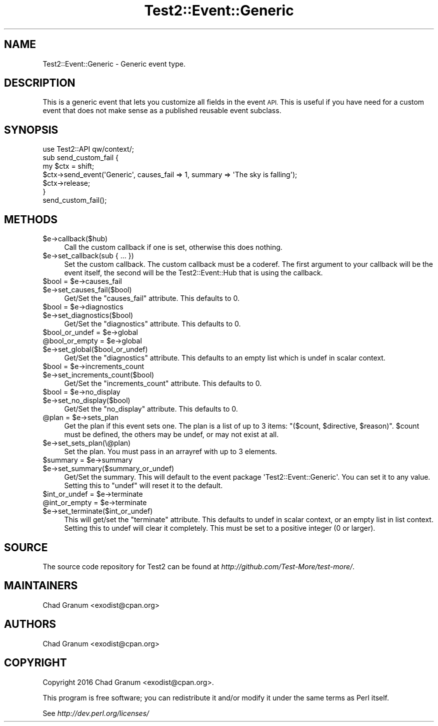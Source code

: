 .\" Automatically generated by Pod::Man 2.27 (Pod::Simple 3.28)
.\"
.\" Standard preamble:
.\" ========================================================================
.de Sp \" Vertical space (when we can't use .PP)
.if t .sp .5v
.if n .sp
..
.de Vb \" Begin verbatim text
.ft CW
.nf
.ne \\$1
..
.de Ve \" End verbatim text
.ft R
.fi
..
.\" Set up some character translations and predefined strings.  \*(-- will
.\" give an unbreakable dash, \*(PI will give pi, \*(L" will give a left
.\" double quote, and \*(R" will give a right double quote.  \*(C+ will
.\" give a nicer C++.  Capital omega is used to do unbreakable dashes and
.\" therefore won't be available.  \*(C` and \*(C' expand to `' in nroff,
.\" nothing in troff, for use with C<>.
.tr \(*W-
.ds C+ C\v'-.1v'\h'-1p'\s-2+\h'-1p'+\s0\v'.1v'\h'-1p'
.ie n \{\
.    ds -- \(*W-
.    ds PI pi
.    if (\n(.H=4u)&(1m=24u) .ds -- \(*W\h'-12u'\(*W\h'-12u'-\" diablo 10 pitch
.    if (\n(.H=4u)&(1m=20u) .ds -- \(*W\h'-12u'\(*W\h'-8u'-\"  diablo 12 pitch
.    ds L" ""
.    ds R" ""
.    ds C` ""
.    ds C' ""
'br\}
.el\{\
.    ds -- \|\(em\|
.    ds PI \(*p
.    ds L" ``
.    ds R" ''
.    ds C`
.    ds C'
'br\}
.\"
.\" Escape single quotes in literal strings from groff's Unicode transform.
.ie \n(.g .ds Aq \(aq
.el       .ds Aq '
.\"
.\" If the F register is turned on, we'll generate index entries on stderr for
.\" titles (.TH), headers (.SH), subsections (.SS), items (.Ip), and index
.\" entries marked with X<> in POD.  Of course, you'll have to process the
.\" output yourself in some meaningful fashion.
.\"
.\" Avoid warning from groff about undefined register 'F'.
.de IX
..
.nr rF 0
.if \n(.g .if rF .nr rF 1
.if (\n(rF:(\n(.g==0)) \{
.    if \nF \{
.        de IX
.        tm Index:\\$1\t\\n%\t"\\$2"
..
.        if !\nF==2 \{
.            nr % 0
.            nr F 2
.        \}
.    \}
.\}
.rr rF
.\"
.\" Accent mark definitions (@(#)ms.acc 1.5 88/02/08 SMI; from UCB 4.2).
.\" Fear.  Run.  Save yourself.  No user-serviceable parts.
.    \" fudge factors for nroff and troff
.if n \{\
.    ds #H 0
.    ds #V .8m
.    ds #F .3m
.    ds #[ \f1
.    ds #] \fP
.\}
.if t \{\
.    ds #H ((1u-(\\\\n(.fu%2u))*.13m)
.    ds #V .6m
.    ds #F 0
.    ds #[ \&
.    ds #] \&
.\}
.    \" simple accents for nroff and troff
.if n \{\
.    ds ' \&
.    ds ` \&
.    ds ^ \&
.    ds , \&
.    ds ~ ~
.    ds /
.\}
.if t \{\
.    ds ' \\k:\h'-(\\n(.wu*8/10-\*(#H)'\'\h"|\\n:u"
.    ds ` \\k:\h'-(\\n(.wu*8/10-\*(#H)'\`\h'|\\n:u'
.    ds ^ \\k:\h'-(\\n(.wu*10/11-\*(#H)'^\h'|\\n:u'
.    ds , \\k:\h'-(\\n(.wu*8/10)',\h'|\\n:u'
.    ds ~ \\k:\h'-(\\n(.wu-\*(#H-.1m)'~\h'|\\n:u'
.    ds / \\k:\h'-(\\n(.wu*8/10-\*(#H)'\z\(sl\h'|\\n:u'
.\}
.    \" troff and (daisy-wheel) nroff accents
.ds : \\k:\h'-(\\n(.wu*8/10-\*(#H+.1m+\*(#F)'\v'-\*(#V'\z.\h'.2m+\*(#F'.\h'|\\n:u'\v'\*(#V'
.ds 8 \h'\*(#H'\(*b\h'-\*(#H'
.ds o \\k:\h'-(\\n(.wu+\w'\(de'u-\*(#H)/2u'\v'-.3n'\*(#[\z\(de\v'.3n'\h'|\\n:u'\*(#]
.ds d- \h'\*(#H'\(pd\h'-\w'~'u'\v'-.25m'\f2\(hy\fP\v'.25m'\h'-\*(#H'
.ds D- D\\k:\h'-\w'D'u'\v'-.11m'\z\(hy\v'.11m'\h'|\\n:u'
.ds th \*(#[\v'.3m'\s+1I\s-1\v'-.3m'\h'-(\w'I'u*2/3)'\s-1o\s+1\*(#]
.ds Th \*(#[\s+2I\s-2\h'-\w'I'u*3/5'\v'-.3m'o\v'.3m'\*(#]
.ds ae a\h'-(\w'a'u*4/10)'e
.ds Ae A\h'-(\w'A'u*4/10)'E
.    \" corrections for vroff
.if v .ds ~ \\k:\h'-(\\n(.wu*9/10-\*(#H)'\s-2\u~\d\s+2\h'|\\n:u'
.if v .ds ^ \\k:\h'-(\\n(.wu*10/11-\*(#H)'\v'-.4m'^\v'.4m'\h'|\\n:u'
.    \" for low resolution devices (crt and lpr)
.if \n(.H>23 .if \n(.V>19 \
\{\
.    ds : e
.    ds 8 ss
.    ds o a
.    ds d- d\h'-1'\(ga
.    ds D- D\h'-1'\(hy
.    ds th \o'bp'
.    ds Th \o'LP'
.    ds ae ae
.    ds Ae AE
.\}
.rm #[ #] #H #V #F C
.\" ========================================================================
.\"
.IX Title "Test2::Event::Generic 3pm"
.TH Test2::Event::Generic 3pm "2016-07-04" "perl v5.18.2" "User Contributed Perl Documentation"
.\" For nroff, turn off justification.  Always turn off hyphenation; it makes
.\" way too many mistakes in technical documents.
.if n .ad l
.nh
.SH "NAME"
Test2::Event::Generic \- Generic event type.
.SH "DESCRIPTION"
.IX Header "DESCRIPTION"
This is a generic event that lets you customize all fields in the event \s-1API.\s0
This is useful if you have need for a custom event that does not make sense as
a published reusable event subclass.
.SH "SYNOPSIS"
.IX Header "SYNOPSIS"
.Vb 1
\&    use Test2::API qw/context/;
\&
\&    sub send_custom_fail {
\&        my $ctx = shift;
\&
\&        $ctx\->send_event(\*(AqGeneric\*(Aq, causes_fail => 1, summary => \*(AqThe sky is falling\*(Aq);
\&
\&        $ctx\->release;
\&    }
\&
\&    send_custom_fail();
.Ve
.SH "METHODS"
.IX Header "METHODS"
.ie n .IP "$e\->callback($hub)" 4
.el .IP "\f(CW$e\fR\->callback($hub)" 4
.IX Item "$e->callback($hub)"
Call the custom callback if one is set, otherwise this does nothing.
.ie n .IP "$e\->set_callback(sub { ... })" 4
.el .IP "\f(CW$e\fR\->set_callback(sub { ... })" 4
.IX Item "$e->set_callback(sub { ... })"
Set the custom callback. The custom callback must be a coderef. The first
argument to your callback will be the event itself, the second will be the
Test2::Event::Hub that is using the callback.
.ie n .IP "$bool = $e\->causes_fail" 4
.el .IP "\f(CW$bool\fR = \f(CW$e\fR\->causes_fail" 4
.IX Item "$bool = $e->causes_fail"
.PD 0
.ie n .IP "$e\->set_causes_fail($bool)" 4
.el .IP "\f(CW$e\fR\->set_causes_fail($bool)" 4
.IX Item "$e->set_causes_fail($bool)"
.PD
Get/Set the \f(CW\*(C`causes_fail\*(C'\fR attribute. This defaults to \f(CW0\fR.
.ie n .IP "$bool = $e\->diagnostics" 4
.el .IP "\f(CW$bool\fR = \f(CW$e\fR\->diagnostics" 4
.IX Item "$bool = $e->diagnostics"
.PD 0
.ie n .IP "$e\->set_diagnostics($bool)" 4
.el .IP "\f(CW$e\fR\->set_diagnostics($bool)" 4
.IX Item "$e->set_diagnostics($bool)"
.PD
Get/Set the \f(CW\*(C`diagnostics\*(C'\fR attribute. This defaults to \f(CW0\fR.
.ie n .IP "$bool_or_undef = $e\->global" 4
.el .IP "\f(CW$bool_or_undef\fR = \f(CW$e\fR\->global" 4
.IX Item "$bool_or_undef = $e->global"
.PD 0
.ie n .IP "@bool_or_empty = $e\->global" 4
.el .IP "\f(CW@bool_or_empty\fR = \f(CW$e\fR\->global" 4
.IX Item "@bool_or_empty = $e->global"
.ie n .IP "$e\->set_global($bool_or_undef)" 4
.el .IP "\f(CW$e\fR\->set_global($bool_or_undef)" 4
.IX Item "$e->set_global($bool_or_undef)"
.PD
Get/Set the \f(CW\*(C`diagnostics\*(C'\fR attribute. This defaults to an empty list which is
undef in scalar context.
.ie n .IP "$bool = $e\->increments_count" 4
.el .IP "\f(CW$bool\fR = \f(CW$e\fR\->increments_count" 4
.IX Item "$bool = $e->increments_count"
.PD 0
.ie n .IP "$e\->set_increments_count($bool)" 4
.el .IP "\f(CW$e\fR\->set_increments_count($bool)" 4
.IX Item "$e->set_increments_count($bool)"
.PD
Get/Set the \f(CW\*(C`increments_count\*(C'\fR attribute. This defaults to \f(CW0\fR.
.ie n .IP "$bool = $e\->no_display" 4
.el .IP "\f(CW$bool\fR = \f(CW$e\fR\->no_display" 4
.IX Item "$bool = $e->no_display"
.PD 0
.ie n .IP "$e\->set_no_display($bool)" 4
.el .IP "\f(CW$e\fR\->set_no_display($bool)" 4
.IX Item "$e->set_no_display($bool)"
.PD
Get/Set the \f(CW\*(C`no_display\*(C'\fR attribute. This defaults to \f(CW0\fR.
.ie n .IP "@plan = $e\->sets_plan" 4
.el .IP "\f(CW@plan\fR = \f(CW$e\fR\->sets_plan" 4
.IX Item "@plan = $e->sets_plan"
Get the plan if this event sets one. The plan is a list of up to 3 items:
\&\f(CW\*(C`($count, $directive, $reason)\*(C'\fR. \f(CW$count\fR must be defined, the others may be
undef, or may not exist at all.
.ie n .IP "$e\->set_sets_plan(\e@plan)" 4
.el .IP "\f(CW$e\fR\->set_sets_plan(\e@plan)" 4
.IX Item "$e->set_sets_plan(@plan)"
Set the plan. You must pass in an arrayref with up to 3 elements.
.ie n .IP "$summary = $e\->summary" 4
.el .IP "\f(CW$summary\fR = \f(CW$e\fR\->summary" 4
.IX Item "$summary = $e->summary"
.PD 0
.ie n .IP "$e\->set_summary($summary_or_undef)" 4
.el .IP "\f(CW$e\fR\->set_summary($summary_or_undef)" 4
.IX Item "$e->set_summary($summary_or_undef)"
.PD
Get/Set the summary. This will default to the event package
\&\f(CW\*(AqTest2::Event::Generic\*(Aq\fR. You can set it to any value. Setting this to
\&\f(CW\*(C`undef\*(C'\fR will reset it to the default.
.ie n .IP "$int_or_undef = $e\->terminate" 4
.el .IP "\f(CW$int_or_undef\fR = \f(CW$e\fR\->terminate" 4
.IX Item "$int_or_undef = $e->terminate"
.PD 0
.ie n .IP "@int_or_empty = $e\->terminate" 4
.el .IP "\f(CW@int_or_empty\fR = \f(CW$e\fR\->terminate" 4
.IX Item "@int_or_empty = $e->terminate"
.ie n .IP "$e\->set_terminate($int_or_undef)" 4
.el .IP "\f(CW$e\fR\->set_terminate($int_or_undef)" 4
.IX Item "$e->set_terminate($int_or_undef)"
.PD
This will get/set the \f(CW\*(C`terminate\*(C'\fR attribute. This defaults to undef in scalar
context, or an empty list in list context. Setting this to undef will clear it
completely. This must be set to a positive integer (0 or larger).
.SH "SOURCE"
.IX Header "SOURCE"
The source code repository for Test2 can be found at
\&\fIhttp://github.com/Test\-More/test\-more/\fR.
.SH "MAINTAINERS"
.IX Header "MAINTAINERS"
.IP "Chad Granum <exodist@cpan.org>" 4
.IX Item "Chad Granum <exodist@cpan.org>"
.SH "AUTHORS"
.IX Header "AUTHORS"
.PD 0
.IP "Chad Granum <exodist@cpan.org>" 4
.IX Item "Chad Granum <exodist@cpan.org>"
.PD
.SH "COPYRIGHT"
.IX Header "COPYRIGHT"
Copyright 2016 Chad Granum <exodist@cpan.org>.
.PP
This program is free software; you can redistribute it and/or
modify it under the same terms as Perl itself.
.PP
See \fIhttp://dev.perl.org/licenses/\fR
